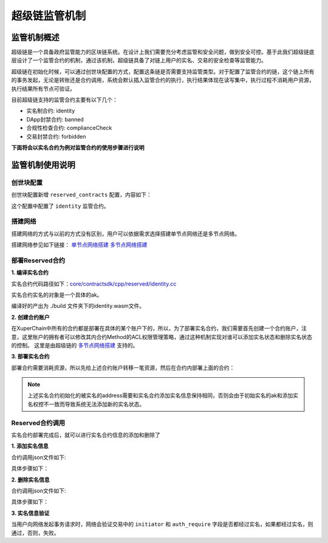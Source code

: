 
超级链监管机制
==============

监管机制概述
------------

超级链是一个具备政府监管能力的区块链系统。在设计上我们需要充分考虑监管和安全问题，做到安全可控。基于此我们超级链底层设计了一个监管合约的机制，通过该机制，超级链具备了对链上用户的实名、交易的安全检查等监管能力。

超级链在初始化时候，可以通过创世块配置的方式，配置这条链是否需要支持监管类型。对于配置了监管合约的链，这个链上所有的事务发起，无论是转账还是合约调用，系统会默认插入监管合约的执行，执行结果体现在读写集中，执行过程不消耗用户资源，执行结果所有节点可验证。

目前超级链支持的监管合约主要有以下几个：

- 实名制合约: identity
- DApp封禁合约: banned
- 合规性检查合约: complianceCheck
- 交易封禁合约: forbidden

**下面将会以实名合约为例对监管合约的使用步骤进行说明**

监管机制使用说明
----------------

创世块配置
^^^^^^^^^^

创世块配置新增 ``reserved_contracts`` 配置，内容如下：

.. code-block:: python
    :linenos:

    "reserved_contracts": [
        {
            "module_name": "wasm",
            "contract_name": "identity",
            "method_name": "verify",
            "args":{}
        }
    ]

这个配置中配置了 ``identity`` 监管合约。

搭建网络
^^^^^^^^

搭建网络的方式与以前的方式没有区别，用户可以依据需求选择搭建单节点网络还是多节点网络。

搭建网络参见如下链接： 
`单节点网络搭建 <quickstart.html#xchain>`_
`多节点网络搭建 <../advanced_usage/multi-nodes.html>`_ 

部署Reserved合约
^^^^^^^^^^^^^^^^

**1. 编译实名合约** 

实名合约代码路径如下：`core/contractsdk/cpp/reserved/identity.cc <https://github.com/xuperchain/xuperchain/blob/master/core/contractsdk/cpp/reserved/identity.cc>`_ 

实名合约实名的对象是一个具体的ak。

.. code-block:: bash
    :linenos:

    cd ./contractsdk/cpp
    cp reserved/identity.cc example 
    ./build.sh

编译好的产出为 ./build 文件夹下的identity.wasm文件。

**2. 创建合约账户**

在XuperChain中所有的合约都是部署在具体的某个账户下的，所以，为了部署实名合约，我们需要首先创建一个合约账户，注意，这里账户的拥有者可以修改其内合约Method的ACL权限管理策略，通过这种机制实现对谁可以添加实名状态和删除实名状态的控制。 
这里是由超级链的 `多节点网络搭建 <../advanced_usage/multi-nodes.html>`_ 支持的。

.. code-block:: bash
    :linenos:

    # 快速创建合约方式：
    ./xchain-cli account new --account 1111111111111111

**3. 部署实名合约**

部署合约需要消耗资源，所以先给上述合约账户转移一笔资源，然后在合约内部署上面的合约：

.. code-block:: bash
    :linenos:

    # 1  转移资源
    ./xchain-cli transfer --to XC1111111111111111@xuper --amount 100000
    # 2 部署实名合约
    # 通过 -a 的creator参数，可以初始化被实名的ak。
    ./xchain-cli wasm deploy --account XC1111111111111111@xuper --cname identity -H localhost:37101 identity.wasm -a '{"creator":"addr1"}'

.. note:: 上述实名合约初始化的被实名的address需要和实名合约添加实名信息保持相同，否则会由于初始实名的ak和添加实名权控不一致而导致系统无法添加新的实名状态。

Reserved合约调用
^^^^^^^^^^^^^^^^

实名合约部署完成后，就可以进行实名合约信息的添加和删除了

**1. 添加实名信息**

合约调用json文件如下:

.. code-block:: python
    :linenos:

    {
        "module_name": "wasm",
        "contract_name": "identity",
        "method_name": "register_aks",
        "args":{
            "aks":"ak1,ak2"
        }
    }

具体步骤如下：

.. code-block:: bash
    :linenos:

    # 1: 生成原始交易
    ./xchain-cli multisig gen --desc identity_add.json --host localhost:37101 --fee 1000 --output tx_add.out
    # 2: 本地签名
    ./xchain-cli multisig sign --output tx_add_my.sign --tx tx_add.out
    # 3: 交易发送
    ./xchain-cli multisig send tx_add_my.sign --host localhost:37101 --tx tx_add.out

**2. 删除实名信息**

合约调用json文件如下:

.. code-block:: python
    :linenos:

    {
        "module_name": "wasm",
        "contract_name": "identity",
        "method_name": "unregister_aks",
        "args":{
            "aks":"ak1,ak2"
        }
    }

具体步骤如下：

.. code-block:: bash
    :linenos:

    # 1: 生成原始交易
    ./xchain-cli multisig gen --desc identity_del.json --host localhost:37101 --fee 1000 --output tx_del.out
    # 2: 本地签名
    ./xchain-cli multisig sign --output tx_del_my.sign --tx tx_del.out
    # 3: 交易发送
    ./xchain-cli multisig send tx_del_my.sign tx_del_compliance_sign.out --host localhost:37101 --tx tx_del.out

**3. 实名信息验证**

当用户向网络发起事务请求时，网络会验证交易中的 ``initiator`` 和 ``auth_require`` 字段是否都经过实名，如果都经过实名，则通过，否则，失败。